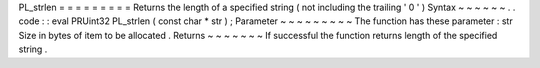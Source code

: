 PL_strlen
=
=
=
=
=
=
=
=
=
Returns
the
length
of
a
specified
string
(
not
including
the
trailing
'
\
0
'
)
Syntax
~
~
~
~
~
~
.
.
code
:
:
eval
PRUint32
PL_strlen
(
const
char
*
str
)
;
Parameter
~
~
~
~
~
~
~
~
~
The
function
has
these
parameter
:
str
Size
in
bytes
of
item
to
be
allocated
.
Returns
~
~
~
~
~
~
~
If
successful
the
function
returns
length
of
the
specified
string
.
